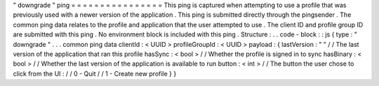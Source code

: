 "
downgrade
"
ping
=
=
=
=
=
=
=
=
=
=
=
=
=
=
=
=
This
ping
is
captured
when
attempting
to
use
a
profile
that
was
previously
used
with
a
newer
version
of
the
application
.
This
ping
is
submitted
directly
through
the
pingsender
.
The
common
ping
data
relates
to
the
profile
and
application
that
the
user
attempted
to
use
.
The
client
ID
and
profile
group
ID
are
submitted
with
this
ping
.
No
environment
block
is
included
with
this
ping
.
Structure
:
.
.
code
-
block
:
:
js
{
type
:
"
downgrade
"
.
.
.
common
ping
data
clientId
:
<
UUID
>
profileGroupId
:
<
UUID
>
payload
:
{
lastVersion
:
"
"
/
/
The
last
version
of
the
application
that
ran
this
profile
hasSync
:
<
bool
>
/
/
Whether
the
profile
is
signed
in
to
sync
hasBinary
:
<
bool
>
/
/
Whether
the
last
version
of
the
application
is
available
to
run
button
:
<
int
>
/
/
The
button
the
user
chose
to
click
from
the
UI
:
/
/
0
-
Quit
/
/
1
-
Create
new
profile
}
}
